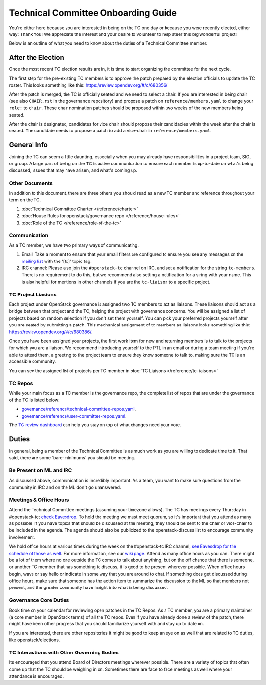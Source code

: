====================================
Technical Committee Onboarding Guide
====================================

You're either here because you are interested in being on the TC one
day or because you were recently elected, either way: Thank You! We
appreciate the interest and your desire to volunteer to help
steer this big wonderful project!

Below is an outline of what you need to know about the duties of a
Technical Committee member.

After the Election
-------------------

Once the most recent TC election results are in, it is time to
start organizing the committee for the next cycle.

The first step for the pre-existing TC members is to approve the
patch prepared by the election officials to update the TC roster.
This looks something like this: https://review.opendev.org/#/c/680356/

After the patch is merged, the TC is officially seated and we need to select
a chair. If you are interested in being chair (see also ``CHAIR.rst`` in the
governance repository) and propose a patch on ``reference/members.yaml`` to
change your ``role:`` to ``chair``. These chair nomination patches should be
proposed within two weeks of the new members being seated.

After the chair is designated, candidates for vice chair should propose their
candidacies within the week after the chair is seated. The candidate needs to
propose a patch to add a vice-chair in ``reference/members.yaml``.

General Info
------------

Joining the TC can seem a little daunting, especially when you may already have
responsibilities in a project team, SIG, or group. A large part of being on the
TC is active communication to ensure each member is up-to-date on what's being
discussed, issues that may have arisen, and what's coming up.

Other Documents
~~~~~~~~~~~~~~~

In addition to this document, there are three others you should read as a new
TC member and reference throughout your term on the TC.

#. :doc:`Technical Committee Charter </reference/charter>`

#. :doc:`House Rules for openstack/governance repo </reference/house-rules>`

#. :doc:`Role of the TC </reference/role-of-the-tc>`

Communication
~~~~~~~~~~~~~

As a TC member, we have two primary ways of communicating.

#. Email:
   Take a moment to ensure that your email filters are configured
   to ensure you see any messages on the `mailing list
   <http://lists.openstack.org/cgi-bin/mailman/listinfo/openstack-discuss>`_
   with the '[tc]' topic tag.

#. IRC channel:
   Please also join the ``#openstack-tc`` channel on IRC, and set a notification
   for the string ``tc-members``. There is no requirement to do this, but we
   recommend also setting a notification for a string with your name. This
   is also helpful for mentions in other channels if you are the ``tc-liaison``
   to a specific project.

TC Project Liasions
~~~~~~~~~~~~~~~~~~~~

Each project under OpenStack governance is assigned two TC members to act as
liaisons.  These liaisons should act as a bridge between that project and the
TC, helping the project with governance concerns.  You will be assigned a list
of projects based on random selection if you don't set them yourself. You can
pick your preferred projects yourself after you are seated by submitting a
patch. This mechanical assignment of tc members as liaisons looks something
like this: https://review.opendev.org/#/c/680386/.

Once you have been assigned your projects, the first work item for new and returning
members is to talk to the projects for which you are a liaison. We recommend
introducing yourself to the PTL in an email or during a team meeting if you're
able to attend them, a greeting to the project team to ensure they know someone
to talk to, making sure the TC is an accessible community.

You can see the assigned list of projects per TC member in
:doc:`TC Liaisons </reference/tc-liaisons>`

TC Repos
~~~~~~~~~

While your main focus as a TC member is the governance repo, the complete list
of repos that are under the governance of the TC is listed below:

* `governance/reference/technical-committee-repos.yaml <https://opendev.org/openstack/governance/raw/branch/master/reference/technical-committee-repos.yaml>`_.

* `governance/reference/user-committee-repos.yaml <https://opendev.org/openstack/governance/raw/branch/master/reference/user-committee-repos.yaml>`_.

The `TC review dashboard
<https://review.opendev.org/#/dashboard/?title=Technical+Committee+Inbox&foreach=project%3Aopenstack%2Fgovernance+is%3Aopen&My+proposals=owner%3Aself&Formal+Vote+Items+I+have+not+voted+on+yet=topic%3Aformal-vote+NOT+(+label%3ARollCall-Vote%2B1%2Cself+OR+label%3ARollCall-Vote-1%2Cself+)&Has+at+Least+One+Objection=(+label%3ARollCall-Vote%3C%3D-1+OR+label%3ACode-Review%3C%3D-1+)&Quickies=(+topic%3Atypo-fix+OR+topic%3Acode-change+OR+topic%3Adocumentation-change+OR+topic%3Aproject-update+)&Formal+Vote+Items=topic%3Aformal-vote&Goal+Items+I+Haven't+Voted+On=path%3A^goals%2F.*+NOT+(+label%3ARollCall-Vote%2B1%2Cself+OR+label%3ARollCall-Vote-1%2Cself+)&I+Haven't+Voted+on+this+Draft=NOT+(+label%3ARollCall-Vote%2B1%2Cself+OR+label%3ARollCall-Vote-1%2Cself+)&Everything=>`_
can help you stay on top of what changes need your vote.

Duties
-------

In general, being a member of the Technical Committee is as much work as you are
willing to dedicate time to it. That said, there are some 'bare-minimums' you
should be meeting.

Be Present on ML and IRC
~~~~~~~~~~~~~~~~~~~~~~~~

As discussed above, communication is incredibly important. As a team, you want
to make sure questions from the community in IRC and on the ML don't go
unanswered.

Meetings & Office Hours
~~~~~~~~~~~~~~~~~~~~~~~

Attend the Technical Committee meetings (assuming your timezone allows). The
TC has meetings every Thursday in #openstack-tc; `check
Eavesdrop.
<http://eavesdrop.openstack.org/#Technical_Committee_Meeting>`_
To hold the meeting we must meet quorum, so it's important that you attend
as many as possible. If you have topics that should be discussed at the
meeting, they should be sent to the chair or vice-chair to be included
in the agenda. The agenda should also be publicized to the openstack-discuss
list to encourage community involvement.

We hold office hours at various times during the week on the #openstack-tc
IRC channel, `see
Eavesdrop for the schedule of those as well
<http://eavesdrop.openstack.org/#Technical_Committee_Office_hours>`_. For more
information, see our `wiki page
<https://wiki.openstack.org/wiki/Meetings/TechnicalCommittee>`_. Attend as
many office hours as you can. There might be a lot of them where no
one outside the TC comes to talk about anything, but on the off chance that
there is someone, or another TC member that has something to discuss, it is
good to be present wherever possible. When office hours begin, wave or say
hello or indicate in some way that you are around to chat. If something does
get discussed during office hours, make sure that someone has the action item
to summarize the discussion to the ML so that members not present, and the
greater community have insight into what is being discussed.

Governance Core Duties
~~~~~~~~~~~~~~~~~~~~~~

Book time on your calendar for reviewing open patches in the TC Repos.
As a TC member, you are a primary maintainer (a core member in OpenStack terms)
of all the TC repos. Even if you have already done a review of the patch,
there might have been other progress that you should familiarize yourself
with and stay up to date on.

If you are interested, there are other repositories it might be good to keep
an eye on as well that are related to TC duties, like openstack/elections.


TC Interactions with Other Governing Bodies
~~~~~~~~~~~~~~~~~~~~~~~~~~~~~~~~~~~~~~~~~~~

Its encouraged that you attend Board of Directors meetings wherever possible.
There are a variety of topics that often come up that the TC should be weighing
in on. Sometimes there are face to face meetings as well where your attendance
is encouraged.

